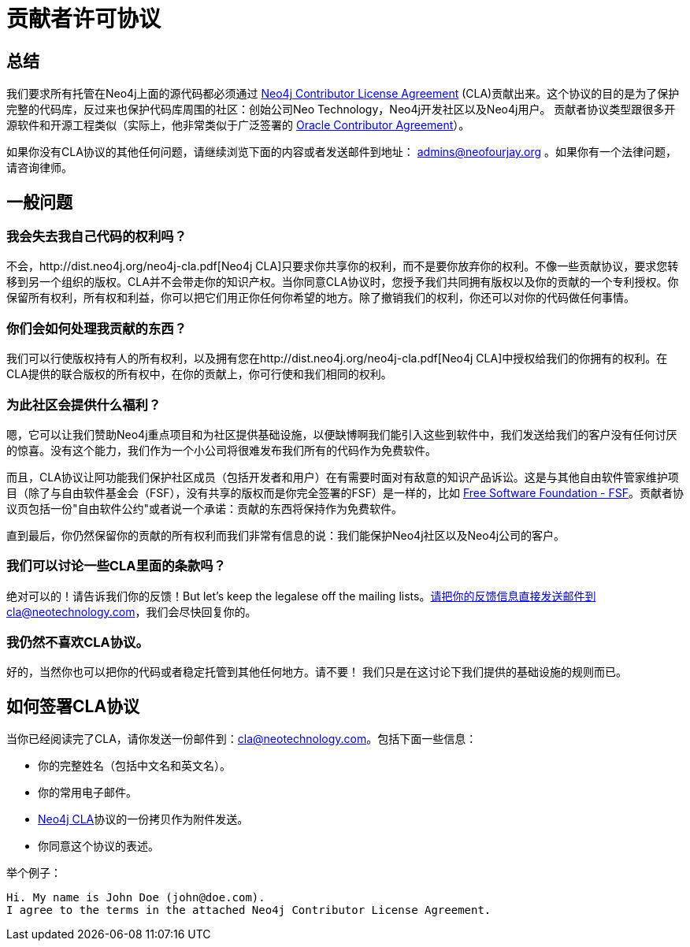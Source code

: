 [[cla]]
贡献者许可协议
=======

== 总结 ==

我们要求所有托管在Neo4j上面的源代码都必须通过 http://dist.neo4j.org/neo4j-cla.pdf[Neo4j Contributor License Agreement] (CLA)贡献出来。这个协议的目的是为了保护完整的代码库，反过来也保护代码库周围的社区：创始公司Neo Technology，Neo4j开发社区以及Neo4j用户。 贡献者协议类型跟很多开源软件和开源工程类似（实际上，他非常类似于广泛签署的 http://www.oracle.com/technetwork/community/oca-486395.html[Oracle Contributor Agreement]）。

如果你没有CLA协议的其他任何问题，请继续浏览下面的内容或者发送邮件到地址： admins@neofourjay.org 。如果你有一个法律问题，请咨询律师。

== 一般问题 ==

=== 我会失去我自己代码的权利吗？ ===

不会，http://dist.neo4j.org/neo4j-cla.pdf[Neo4j CLA]只要求你共享你的权利，而不是要你放弃你的权利。不像一些贡献协议，要求您转移到另一个组织的版权。CLA并不会带走你的知识产权。当你同意CLA协议时，您授予我们共同拥有版权以及你的贡献的一个专利授权。你保留所有权利，所有权和利益，你可以把它们用正你任何你希望的地方。除了撤销我们的权利，你还可以对你的代码做任何事情。

=== 你们会如何处理我贡献的东西？ ===

我们可以行使版权持有人的所有权利，以及拥有您在http://dist.neo4j.org/neo4j-cla.pdf[Neo4j CLA]中授权给我们的你拥有的权利。在CLA提供的联合版权的所有权中，在你的贡献上，你可行使和我们相同的权利。

=== 为此社区会提供什么福利？ ===

嗯，它可以让我们赞助Neo4j重点项目和为社区提供基础设施，以便缺博啊我们能引入这些到软件中，我们发送给我们的客户没有任何讨厌的惊喜。没有这个能力，我们作为一个小公司将很难发布我们所有的代码作为免费软件。

而且，CLA协议让阿功能我们保护社区成员（包括开发者和用户）在有需要时面对有敌意的知识产品诉讼。这是与其他自由软件管家维护项目（除了与自由软件基金会（FSF），没有共享的版权而是你完全签署的FSF）是一样的，比如 http://www.fsf.org[Free Software Foundation - FSF]。贡献者协议页包括一份"自由软件公约"或者说一个承诺：贡献的东西将保持作为免费软件。

直到最后，你仍然保留你的贡献的所有权利而我们非常有信息的说：我们能保护Neo4j社区以及Neo4j公司的客户。

=== 我们可以讨论一些CLA里面的条款吗？ ===

绝对可以的！请告诉我们你的反馈！But let's keep the legalese off the mailing lists。请把你的反馈信息直接发送邮件到cla@neotechnology.com，我们会尽快回复你的。

=== 我仍然不喜欢CLA协议。 ===

好的，当然你也可以把你的代码或者稳定托管到其他任何地方。请不要！ 我们只是在这讨论下我们提供的基础设施的规则而已。

==  如何签署CLA协议 ==

当你已经阅读完了CLA，请你发送一份邮件到：cla@neotechnology.com。包括下面一些信息：

* 你的完整姓名（包括中文名和英文名）。
* 你的常用电子邮件。
* http://dist.neo4j.org/neo4j-cla.pdf[Neo4j CLA]协议的一份拷贝作为附件发送。
* 你同意这个协议的表述。

举个例子：

----
Hi. My name is John Doe (john@doe.com).
I agree to the terms in the attached Neo4j Contributor License Agreement.
----

